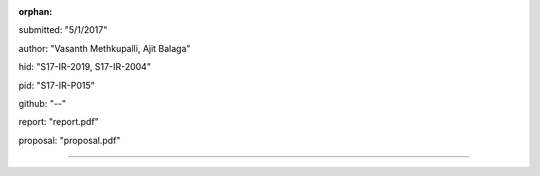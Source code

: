 :orphan:

submitted: "5/1/2017"

author: "Vasanth Methkupalli, Ajit Balaga"

hid: "S17-IR-2019, S17-IR-2004"

pid: "S17-IR-P015"

github: "--"

report: "report.pdf"

proposal: "proposal.pdf"

--------------------------------------------------------------------------------
